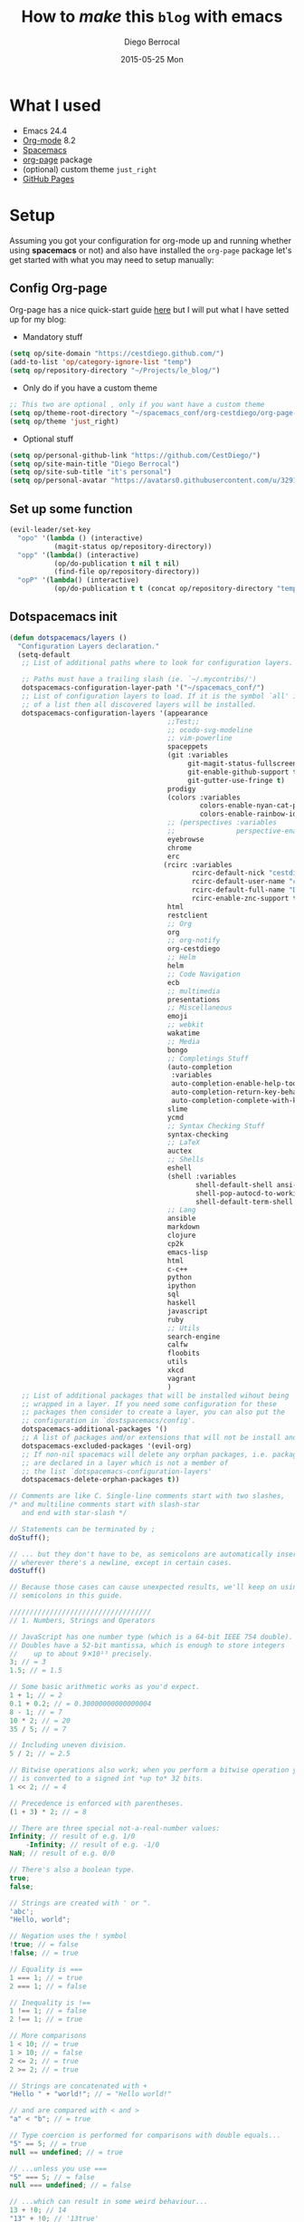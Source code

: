#+TITLE:       How to /make/ *this* =blog= with emacs
#+AUTHOR:      Diego Berrocal
#+EMAIL:       io@Jupiter
#+DATE:        2015-05-25 Mon
#+URI:         /blog/%y/%m/%d/how-to-make-a-blog-with-emacs
#+KEYWORDS:    blog, org-page, emacs, Diego Berrocal
#+TAGS:        emacs, blog
#+LANGUAGE:    en
#+OPTIONS:     H:3 num:nil toc:nil \n:nil ::t |:t ^:nil -:nil f:t *:t <:t
#+DESCRIPTION: Or how to use org-page and emacs to publish a blog with GitHub Pages

* What I used

- Emacs 24.4
- [[http://orgmode.org/][Org-mode]] 8.2
- [[https://github.com/syl20bnr/spacemacs][Spacemacs]]
- [[https://github.com/kelvinh/org-page][org-page]] package
- (optional) custom theme =just_right=
- [[https://pages.github.com/][GitHub Pages]]

* Setup

Assuming you got your configuration for org-mode up and running whether
using *spacemacs* or not) and also have installed the =org-page= package let's get
started with what you may need to setup manually:


** Config Org-page
Org-page has a nice quick-start guide [[https://github.com/kelvinh/org-page/blob/master/doc/quick-guide.org][here]] but I will put what I have setted up
for my blog:

- Mandatory stuff
#+begin_src emacs-lisp
  (setq op/site-domain "https://cestdiego.github.com/")
  (add-to-list 'op/category-ignore-list "temp")
  (setq op/repository-directory "~/Projects/le_blog/")
#+end_src

- Only do if you have a custom theme
#+begin_src emacs-lisp
  ;; This two are optional , only if you want have a custom theme
  (setq op/theme-root-directory "~/spacemacs_conf/org-cestdiego/org-page-themes/")
  (setq op/theme 'just_right)
#+end_src

- Optional stuff
#+begin_src emacs-lisp
  (setq op/personal-github-link "https://github.com/CestDiego/")
  (setq op/site-main-title "Diego Berrocal")
  (setq op/site-sub-title "it's personal")
  (setq op/personal-avatar "https://avatars0.githubusercontent.com/u/3291619?v=3&s=460")
#+end_src

** Set up some function

#+begin_src emacs-lisp
  (evil-leader/set-key
    "opo" '(lambda () (interactive)
             (magit-status op/repository-directory))
    "opp" '(lambda() (interactive)
             (op/do-publication t nil t nil)
             (find-file op/repository-directory))
    "opP" '(lambda() (interactive)
             (op/do-publication t t (concat op/repository-directory "temp/build"))))

#+end_src

** Dotspacemacs init

#+begin_src emacs-lisp
(defun dotspacemacs/layers ()
  "Configuration Layers declaration."
  (setq-default
   ;; List of additional paths where to look for configuration layers.

   ;; Paths must have a trailing slash (ie. `~/.mycontribs/')
   dotspacemacs-configuration-layer-path '("~/spacemacs_conf/")
   ;; List of configuration layers to load. If it is the symbol `all' instead
   ;; of a list then all discovered layers will be installed.
   dotspacemacs-configuration-layers '(appearance
                                       ;;Test;;
                                       ;; ocodo-svg-modeline
                                       ;; vim-powerline
                                       spaceppets
                                       (git :variables
                                            git-magit-status-fullscreen t
                                            git-enable-github-support t
                                            git-gutter-use-fringe t)
                                       prodigy
                                       (colors :variables
                                               colors-enable-nyan-cat-progress-bar ,(display-graphic-p)
                                               colors-enable-rainbow-identifiers nil)
                                       ;; (perspectives :variables
                                       ;;               perspective-enable-persp-projectile t)
                                       eyebrowse
                                       chrome
                                       erc
                                      (rcirc :variables
                                             rcirc-default-nick "cestdiego"
                                             rcirc-default-user-name "cestdiego"
                                             rcirc-default-full-name "Diego Berrocal"
                                             rcirc-enable-znc-support t)
                                       html
                                       restclient
                                       ;; Org
                                       org
                                       ;; org-notify
                                       org-cestdiego
                                       ;; Helm
                                       helm
                                       ;; Code Navigation
                                       ecb
                                       ;; multimedia
                                       presentations
                                       ;; Miscellaneous
                                       emoji
                                       ;; webkit
                                       wakatime
                                       ;; Media
                                       bongo
                                       ;; Completings Stuff
                                       (auto-completion
                                        :variables
                                        auto-completion-enable-help-tooltip t
                                        auto-completion-return-key-behavior complete
                                        auto-completion-complete-with-key-sequence "jk")
                                       slime
                                       ycmd
                                       ;; Syntax Checking Stuff
                                       syntax-checking
                                       ;; LaTeX
                                       auctex
                                       ;; Shells
                                       eshell
                                       (shell :variables
                                              shell-default-shell ansi-term
                                              shell-pop-autocd-to-working-dir nil
                                              shell-default-term-shell "/bin/zsh")
                                       ;; Lang
                                       ansible
                                       markdown
                                       clojure
                                       cp2k
                                       emacs-lisp
                                       html
                                       c-c++
                                       python
                                       ipython
                                       sql
                                       haskell
                                       javascript
                                       ruby
                                       ;; Utils
                                       search-engine
                                       calfw
                                       floobits
                                       utils
                                       xkcd
                                       vagrant
                                       )
   ;; List of additional packages that will be installed wihout being
   ;; wrapped in a layer. If you need some configuration for these
   ;; packages then consider to create a layer, you can also put the
   ;; configuration in `dostspacemacs/config'.
   dotspacemacs-additional-packages '()
   ;; A list of packages and/or extensions that will not be install and loaded.
   dotspacemacs-excluded-packages '(evil-org)
   ;; If non-nil spacemacs will delete any orphan packages, i.e. packages that
   ;; are declared in a layer which is not a member of
   ;; the list `dotspacemacs-configuration-layers'
   dotspacemacs-delete-orphan-packages t))
#+end_src
#+begin_src javascript
  // Comments are like C. Single-line comments start with two slashes,
  /* and multiline comments start with slash-star
     and end with star-slash */

  // Statements can be terminated by ;
  doStuff();

  // ... but they don't have to be, as semicolons are automatically inserted
  // wherever there's a newline, except in certain cases.
  doStuff()

  // Because those cases can cause unexpected results, we'll keep on using
  // semicolons in this guide.

  ///////////////////////////////////
  // 1. Numbers, Strings and Operators

  // JavaScript has one number type (which is a 64-bit IEEE 754 double).
  // Doubles have a 52-bit mantissa, which is enough to store integers
  //    up to about 9✕10¹⁵ precisely.
  3; // = 3
  1.5; // = 1.5

  // Some basic arithmetic works as you'd expect.
  1 + 1; // = 2
  0.1 + 0.2; // = 0.30000000000000004
  8 - 1; // = 7
  10 * 2; // = 20
  35 / 5; // = 7

  // Including uneven division.
  5 / 2; // = 2.5

  // Bitwise operations also work; when you perform a bitwise operation your float
  // is converted to a signed int *up to* 32 bits.
  1 << 2; // = 4

  // Precedence is enforced with parentheses.
  (1 + 3) * 2; // = 8

  // There are three special not-a-real-number values:
  Infinity; // result of e.g. 1/0
      -Infinity; // result of e.g. -1/0
  NaN; // result of e.g. 0/0

  // There's also a boolean type.
  true;
  false;

  // Strings are created with ' or ".
  'abc';
  "Hello, world";

  // Negation uses the ! symbol
  !true; // = false
  !false; // = true

  // Equality is ===
  1 === 1; // = true
  2 === 1; // = false

  // Inequality is !==
  1 !== 1; // = false
  2 !== 1; // = true

  // More comparisons
  1 < 10; // = true
  1 > 10; // = false
  2 <= 2; // = true
  2 >= 2; // = true

  // Strings are concatenated with +
  "Hello " + "world!"; // = "Hello world!"

  // and are compared with < and >
  "a" < "b"; // = true

  // Type coercion is performed for comparisons with double equals...
  "5" == 5; // = true
  null == undefined; // = true

  // ...unless you use ===
  "5" === 5; // = false
  null === undefined; // = false 

  // ...which can result in some weird behaviour...
  13 + !0; // 14
  "13" + !0; // '13true'

  // You can access characters in a string with `charAt`
  "This is a string".charAt(0);  // = 'T'

  // ...or use `substring` to get larger pieces.
  "Hello world".substring(0, 5); // = "Hello"

  // `length` is a property, so don't use ().
  "Hello".length; // = 5

  // There's also `null` and `undefined`.
  null;      // used to indicate a deliberate non-value
  undefined; // used to indicate a value is not currently present (although
  // `undefined` is actually a value itself)

  // false, null, undefined, NaN, 0 and "" are falsy; everything else is truthy.
  // Note that 0 is falsy and "0" is truthy, even though 0 == "0".

  ///////////////////////////////////
  // 2. Variables, Arrays and Objects

  // Variables are declared with the `var` keyword. JavaScript is dynamically
  // typed, so you don't need to specify type. Assignment uses a single `=`
  // character.
  var someVar = 5;

  // if you leave the var keyword off, you won't get an error...
  someOtherVar = 10;

  // ...but your variable will be created in the global scope, not in the scope
  // you defined it in.

  // Variables declared without being assigned to are set to undefined.
  var someThirdVar; // = undefined

  // There's shorthand for performing math operations on variables:
  someVar += 5; // equivalent to someVar = someVar + 5; someVar is 10 now
  someVar *= 10; // now someVar is 100

  // and an even-shorter-hand for adding or subtracting 1
  someVar++; // now someVar is 101
  someVar--; // back to 100

  // Arrays are ordered lists of values, of any type.
  var myArray = ["Hello", 45, true];

  // Their members can be accessed using the square-brackets subscript syntax.
  // Array indices start at zero.
  myArray[1]; // = 45

  // Arrays are mutable and of variable length.
  myArray.push("World");
  myArray.length; // = 4

  // Add/Modify at specific index
  myArray[3] = "Hello";

  // JavaScript's objects are equivalent to "dictionaries" or "maps" in other
  // languages: an unordered collection of key-value pairs.
  var myObj = {key1: "Hello", key2: "World"};

  // Keys are strings, but quotes aren't required if they're a valid
  // JavaScript identifier. Values can be any type.
  var myObj = {myKey: "myValue", "my other key": 4};

  // Object attributes can also be accessed using the subscript syntax,
  myObj["my other key"]; // = 4

  // ... or using the dot syntax, provided the key is a valid identifier.
  myObj.myKey; // = "myValue"

  // Objects are mutable; values can be changed and new keys added.
  myObj.myThirdKey = true;

  // If you try to access a value that's not yet set, you'll get undefined.
  myObj.myFourthKey; // = undefined

  ///////////////////////////////////
  // 3. Logic and Control Structures

  // The syntax for this section is almost identical to Java's. 

  // The `if` structure works as you'd expect.
  var count = 1;
  if (count == 3){
      // evaluated if count is 3
  } else if (count == 4){
      // evaluated if count is 4
  } else {
      // evaluated if it's not either 3 or 4
  }

  // As does `while`.
  while (true){
      // An infinite loop!
  }

  // Do-while loops are like while loops, except they always run at least once.
  var input;
  do {
      input = getInput();
  } while (!isValid(input))

  // The `for` loop is the same as C and Java:
  // initialisation; continue condition; iteration.
  for (var i = 0; i < 5; i++){
      // will run 5 times
  }

  // && is logical and, || is logical or
  if (house.size == "big" && house.colour == "blue"){
      house.contains = "bear";
  }
  if (colour == "red" || colour == "blue"){
      // colour is either red or blue
  }

  // && and || "short circuit", which is useful for setting default values.
  var name = otherName || "default";


  // The `switch` statement checks for equality with `===`.
  // use 'break' after each case 
  // or the cases after the correct one will be executed too. 
  grade = 'B';
  switch (grade) {
  case 'A':
      console.log("Great job");
      break;
  case 'B':
      console.log("OK job");
      break;
  case 'C':
      console.log("You can do better");
      break;
  default:
      console.log("Oy vey");
      break;
  }


  ///////////////////////////////////
  // 4. Functions, Scope and Closures

  // JavaScript functions are declared with the `function` keyword.
  function myFunction(thing){
      return thing.toUpperCase();
  }
  myFunction("foo"); // = "FOO"

  // Note that the value to be returned must start on the same line as the
  // `return` keyword, otherwise you'll always return `undefined` due to
  // automatic semicolon insertion. Watch out for this when using Allman style.
  function myFunction()
  {
      return // <- semicolon automatically inserted here
      {
          thisIsAn: 'object literal'
      }
  }
  myFunction(); // = undefined

  // JavaScript functions are first class objects, so they can be reassigned to
  // different variable names and passed to other functions as arguments - for
  // example, when supplying an event handler:
  function myFunction(){
      // this code will be called in 5 seconds' time
  }
  setTimeout(myFunction, 5000);
  // Note: setTimeout isn't part of the JS language, but is provided by browsers
  // and Node.js.

  // Function objects don't even have to be declared with a name - you can write
  // an anonymous function definition directly into the arguments of another.
  setTimeout(function(){
      // this code will be called in 5 seconds' time
  }, 5000);

  // JavaScript has function scope; functions get their own scope but other blocks
  // do not.
  if (true){
      var i = 5;
  }
  i; // = 5 - not undefined as you'd expect in a block-scoped language

  // This has led to a common pattern of "immediately-executing anonymous
  // functions", which prevent temporary variables from leaking into the global
  // scope.
  (function(){
      var temporary = 5;
      // We can access the global scope by assiging to the "global object", which
      // in a web browser is always `window`. The global object may have a
      // different name in non-browser environments such as Node.js.
      window.permanent = 10;
  })();
  temporary; // raises ReferenceError
  permanent; // = 10

  // One of JavaScript's most powerful features is closures. If a function is
  // defined inside another function, the inner function has access to all the
  // outer function's variables, even after the outer function exits.
  function sayHelloInFiveSeconds(name){
      var prompt = "Hello, " + name + "!";
      // Inner functions are put in the local scope by default, as if they were
      // declared with `var`.
      function inner(){
          alert(prompt);
      }
      setTimeout(inner, 5000);
      // setTimeout is asynchronous, so the sayHelloInFiveSeconds function will
      // exit immediately, and setTimeout will call inner afterwards. However,
      // because inner is "closed over" sayHelloInFiveSeconds, inner still has
      // access to the `prompt` variable when it is finally called.
  }
  sayHelloInFiveSeconds("Adam"); // will open a popup with "Hello, Adam!" in 5s

  ///////////////////////////////////
  // 5. More about Objects; Constructors and Prototypes

  // Objects can contain functions.
  var myObj = {
      myFunc: function(){
          return "Hello world!";
      }
  };
  myObj.myFunc(); // = "Hello world!"

  // When functions attached to an object are called, they can access the object
  // they're attached to using the `this` keyword.
  myObj = {
      myString: "Hello world!",
      myFunc: function(){
          return this.myString;
      }
  };
  myObj.myFunc(); // = "Hello world!"

  // What this is set to has to do with how the function is called, not where
  // it's defined. So, our function doesn't work if it isn't called in the
  // context of the object.
  var myFunc = myObj.myFunc;
  myFunc(); // = undefined

  // Inversely, a function can be assigned to the object and gain access to it
  // through `this`, even if it wasn't attached when it was defined.
  var myOtherFunc = function(){
      return this.myString.toUpperCase();
  }
  myObj.myOtherFunc = myOtherFunc;
  myObj.myOtherFunc(); // = "HELLO WORLD!"

  // We can also specify a context for a function to execute in when we invoke it
  // using `call` or `apply`.

  var anotherFunc = function(s){
      return this.myString + s;
  }
  anotherFunc.call(myObj, " And Hello Moon!"); // = "Hello World! And Hello Moon!"

  // The `apply` function is nearly identical, but takes an array for an argument
  // list.

  anotherFunc.apply(myObj, [" And Hello Sun!"]); // = "Hello World! And Hello Sun"

  // This is useful when working with a function that accepts a sequence of
  // arguments and you want to pass an array.

  Math.min(42, 6, 27); // = 6
  Math.min([42, 6, 27]); // = NaN (uh-oh!)
  Math.min.apply(Math, [42, 6, 27]); // = 6

  // But, `call` and `apply` are only temporary. When we want it to stick, we can
  // use `bind`.

  var boundFunc = anotherFunc.bind(myObj);
  boundFunc(" And Hello Saturn!"); // = "Hello World! And Hello Saturn!"

  // `bind` can also be used to partially apply (curry) a function.

  var product = function(a, b){ return a * b; }
  var doubler = product.bind(this, 2);
  doubler(8); // = 16

  // When you call a function with the `new` keyword, a new object is created, and
  // made available to the function via the this keyword. Functions designed to be
  // called like that are called constructors.

  var MyConstructor = function(){
      this.myNumber = 5;
  }
  myNewObj = new MyConstructor(); // = {myNumber: 5}
  myNewObj.myNumber; // = 5

  // Every JavaScript object has a 'prototype'. When you go to access a property
  // on an object that doesn't exist on the actual object, the interpreter will
  // look at its prototype.

  // Some JS implementations let you access an object's prototype on the magic
  // property `__proto__`. While this is useful for explaining prototypes it's not
  // part of the standard; we'll get to standard ways of using prototypes later.
  var myObj = {
      myString: "Hello world!"
  };
  var myPrototype = {
      meaningOfLife: 42,
      myFunc: function(){
          return this.myString.toLowerCase()
      }
  };

  myObj.__proto__ = myPrototype;
  myObj.meaningOfLife; // = 42

  // This works for functions, too.
  myObj.myFunc(); // = "hello world!"

  // Of course, if your property isn't on your prototype, the prototype's
  // prototype is searched, and so on.
  myPrototype.__proto__ = {
      myBoolean: true
  };
  myObj.myBoolean; // = true

  // There's no copying involved here; each object stores a reference to its
  // prototype. This means we can alter the prototype and our changes will be
  // reflected everywhere.
  myPrototype.meaningOfLife = 43;
  myObj.meaningOfLife; // = 43

  // We mentioned that `__proto__` was non-standard, and there's no standard wayto
  // change the prototype of an existing object. However, there are two ways to
  // create a new object with a given prototype.

  // The first is Object.create, which is a recent addition to JS, and therefore
  // not available in all implementations yet.
  var myObj = Object.create(myPrototype);
  myObj.meaningOfLife; // = 43

  // The second way, which works anywhere, has to do with constructors.
  // Constructors have a property called prototype. This is *not* the prototype of
  // the constructor function itself; instead, it's the prototype that new objects
  // are given when they're created with that constructor and the new keyword.
  MyConstructor.prototype = {
      myNumber: 5,
      getMyNumber: function(){
          return this.myNumber;
      }
  };
  var myNewObj2 = new MyConstructor();
  myNewObj2.getMyNumber(); // = 5
  myNewObj2.myNumber = 6
  myNewObj2.getMyNumber(); // = 6

  // Built-in types like strings and numbers also have constructors that create
  // equivalent wrapper objects.
  var myNumber = 12;
  var myNumberObj = new Number(12);
  myNumber == myNumberObj; // = true

  // Except, they aren't exactly equivalent.
  typeof myNumber; // = 'number'
  typeof myNumberObj; // = 'object'
  myNumber === myNumberObj; // = false
  if (0){
      // This code won't execute, because 0 is falsy.
  }
  if (Number(0)){
      // This code *will* execute, because Number(0) is truthy.
  }

  // However, the wrapper objects and the regular builtins share a prototype, so
  // you can actually add functionality to a string, for instance.
  String.prototype.firstCharacter = function(){
      return this.charAt(0);
  }
  "abc".firstCharacter(); // = "a"

  // This fact is often used in "polyfilling", which is implementing newer
  // features of JavaScript in an older subset of JavaScript, so that they can be
  // used in older environments such as outdated browsers.

  // For instance, we mentioned that Object.create isn't yet available in all
  // implementations, but we can still use it with this polyfill:
  if (Object.create === undefined){ // don't overwrite it if it exists
      Object.create = function(proto){
          // make a temporary constructor with the right prototype
          var Constructor = function(){};
          Constructor.prototype = proto;
          // then use it to create a new, appropriately-prototyped object
          return new Constructor();
      }
  }
#+end_src
